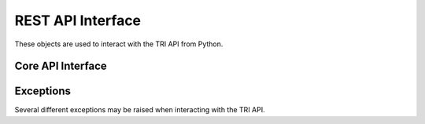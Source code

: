 .. _api-interface:

REST API Interface
==================

These objects are used to interact with the TRI API from Python.

Core API Interface
------------------

.. autosummary::
   :toctree: generated
   :template: class.rst
   :nosignatures:

   tritoolkit.api.TriApiClient
   tritoolkit.api.Table

Exceptions
----------

Several different exceptions may be raised when interacting with the TRI API.

.. autosummary::
   :toctree: generated
   :template: class.rst
   :nosignatures:

   tritoolkit.api.exceptions.TriApiException
   tritoolkit.api.exceptions.TransientTriApiException
   tritoolkit.api.exceptions.TriApiError